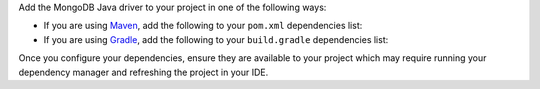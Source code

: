 Add the MongoDB Java driver to your project in one of the following ways:

- If you are using `Maven <https://maven.apache.org/>`__, add the following to
  your ``pom.xml`` dependencies list:

  .. include:: /includes/crud/install/java-maven-versioned.rst

- If you are using `Gradle <https://gradle.org/>`__, add the following to your
  ``build.gradle`` dependencies list:

  .. include:: /includes/crud/install/java-gradle-versioned.rst

Once you configure your dependencies, ensure they are available to your
project which may require running your dependency manager and refreshing
the project in your IDE.
